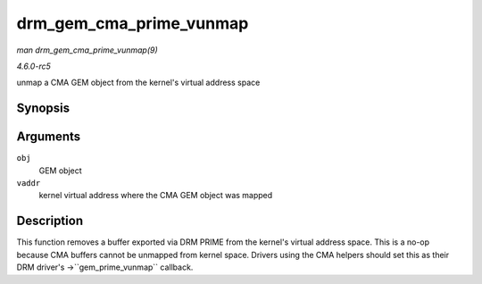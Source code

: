 .. -*- coding: utf-8; mode: rst -*-

.. _API-drm-gem-cma-prime-vunmap:

========================
drm_gem_cma_prime_vunmap
========================

*man drm_gem_cma_prime_vunmap(9)*

*4.6.0-rc5*

unmap a CMA GEM object from the kernel's virtual address space


Synopsis
========

.. c:function:: void drm_gem_cma_prime_vunmap( struct drm_gem_object * obj, void * vaddr )

Arguments
=========

``obj``
    GEM object

``vaddr``
    kernel virtual address where the CMA GEM object was mapped


Description
===========

This function removes a buffer exported via DRM PRIME from the kernel's
virtual address space. This is a no-op because CMA buffers cannot be
unmapped from kernel space. Drivers using the CMA helpers should set
this as their DRM driver's ->``gem_prime_vunmap`` callback.


.. ------------------------------------------------------------------------------
.. This file was automatically converted from DocBook-XML with the dbxml
.. library (https://github.com/return42/sphkerneldoc). The origin XML comes
.. from the linux kernel, refer to:
..
.. * https://github.com/torvalds/linux/tree/master/Documentation/DocBook
.. ------------------------------------------------------------------------------
